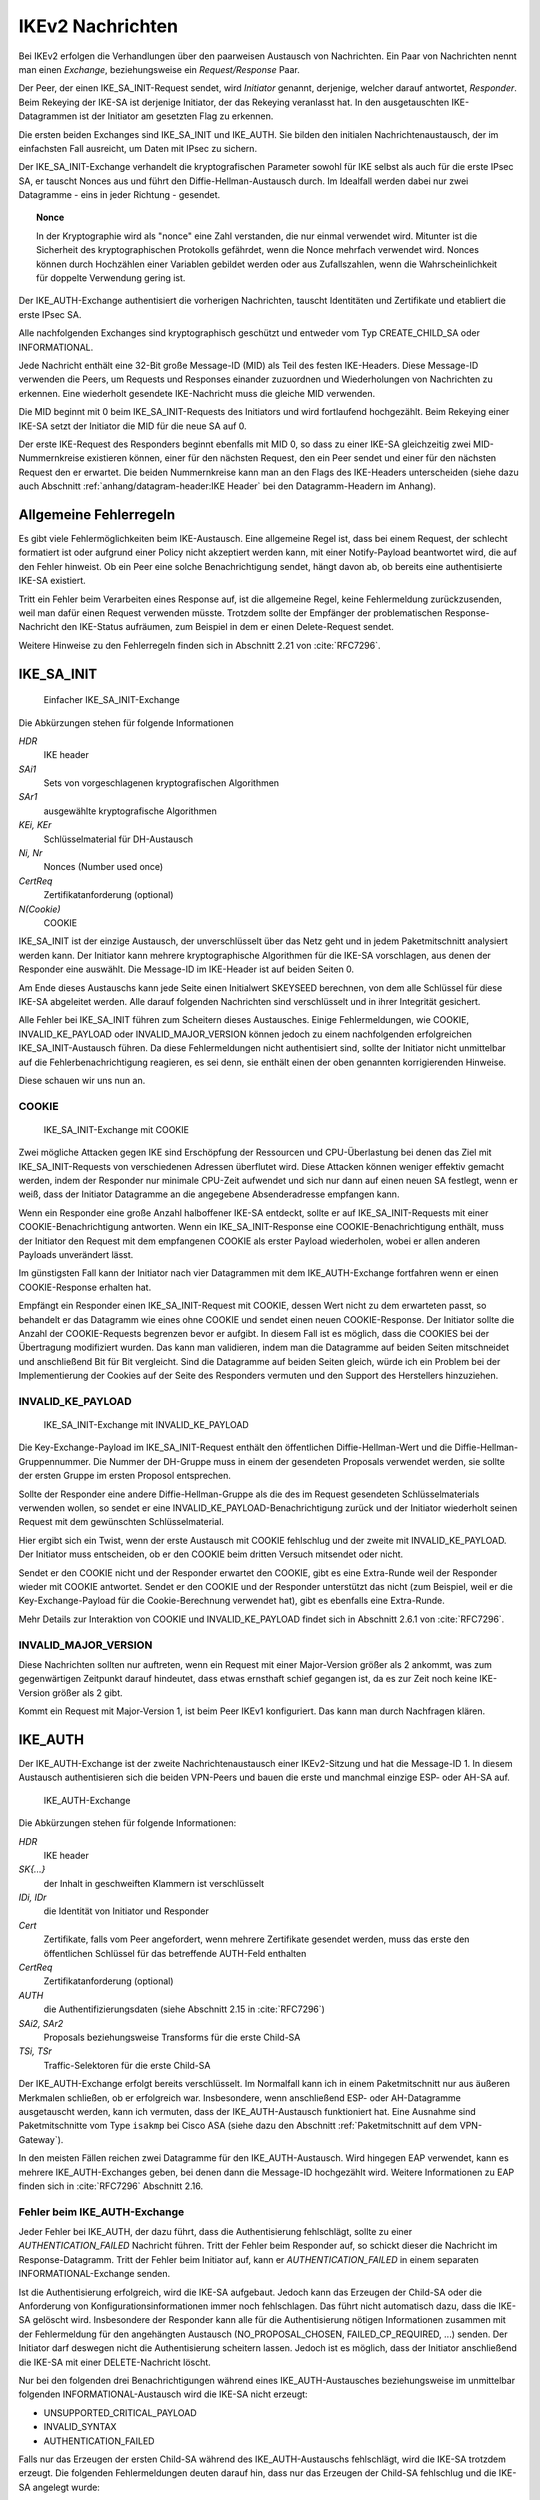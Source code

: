 
.. raw:: latex

   \clearpage

IKEv2 Nachrichten
=================

.. index:: Exchange
   see: Exchange; Nachrichten

.. index:: Request/Response
   see: Request/Response; Nachrichten

Bei IKEv2 erfolgen die Verhandlungen über den paarweisen
Austausch von Nachrichten.
Ein Paar von Nachrichten nennt man einen *Exchange*,
beziehungsweise ein *Request/Response* Paar.

.. index:: ! Initiator, ! Responder

Der Peer, der einen IKE_SA_INIT-Request sendet, wird *Initiator* genannt,
derjenige, welcher darauf antwortet, *Responder*.
Beim Rekeying der IKE-SA ist derjenige Initiator, der das
Rekeying veranlasst hat.
In den ausgetauschten IKE-Datagrammen
ist der Initiator am gesetzten Flag zu erkennen.

.. index:: Nachrichten; initiale

Die ersten beiden Exchanges sind IKE_SA_INIT und IKE_AUTH.
Sie bilden den initialen Nachrichtenaustausch, der im einfachsten Fall
ausreicht, um Daten mit IPsec zu sichern.

Der IKE_SA_INIT-Exchange verhandelt die kryptografischen Parameter
sowohl für IKE selbst als auch für die erste IPsec SA, er tauscht Nonces
aus und führt den Diffie-Hellman-Austausch durch. Im Idealfall werden
dabei nur zwei Datagramme - eins in jeder Richtung - gesendet.

.. topic:: Nonce

   .. index:: ! Nonce

   In der Kryptographie wird als "nonce" eine Zahl verstanden, die nur
   einmal verwendet wird.
   Mitunter ist die Sicherheit des kryptographischen Protokolls gefährdet,
   wenn die Nonce mehrfach verwendet wird.
   Nonces können durch Hochzählen einer Variablen gebildet werden
   oder aus Zufallszahlen,
   wenn die Wahrscheinlichkeit für doppelte Verwendung gering ist.

Der IKE_AUTH-Exchange authentisiert die vorherigen Nachrichten, tauscht
Identitäten und Zertifikate und etabliert die erste IPsec SA.

Alle nachfolgenden Exchanges sind kryptographisch geschützt und entweder
vom Typ CREATE_CHILD_SA oder INFORMATIONAL.

.. index:: ! Message ID

Jede Nachricht enthält eine 32-Bit große Message-ID (MID) als Teil des
festen IKE-Headers.
Diese Message-ID verwenden die Peers, um Requests und Responses einander
zuzuordnen und Wiederholungen von Nachrichten zu erkennen.
Eine wiederholt gesendete IKE-Nachricht muss die gleiche MID verwenden.

Die MID beginnt mit 0 beim IKE_SA_INIT-Requests des Initiators und wird
fortlaufend hochgezählt.
Beim Rekeying einer IKE-SA setzt der Initiator die MID für die neue SA auf 0.

Der erste IKE-Request des Responders beginnt ebenfalls mit MID 0, so
dass zu einer IKE-SA gleichzeitig zwei MID-Nummernkreise existieren
können, einer für den nächsten Request, den ein Peer sendet und einer
für den nächsten Request den er erwartet.
Die beiden Nummernkreise kann man an den Flags des IKE-Headers
unterscheiden (siehe dazu auch Abschnitt :ref:`anhang/datagram-header:IKE Header`
bei den Datagramm-Headern im Anhang).

Allgemeine Fehlerregeln
-----------------------

Es gibt viele Fehlermöglichkeiten beim IKE-Austausch.
Eine allgemeine Regel ist, dass bei einem Request, der schlecht
formatiert ist oder aufgrund einer Policy nicht akzeptiert werden kann,
mit einer Notify-Payload beantwortet wird, die auf den Fehler hinweist.
Ob ein Peer eine solche Benachrichtigung sendet, hängt davon ab, ob
bereits eine authentisierte IKE-SA existiert.

Tritt ein Fehler beim Verarbeiten eines Response auf, ist die
allgemeine Regel, keine Fehlermeldung zurückzusenden, weil man dafür
einen Request verwenden müsste. Trotzdem sollte der Empfänger der
problematischen Response-Nachricht den IKE-Status aufräumen, zum
Beispiel in dem er einen Delete-Request sendet.

Weitere Hinweise zu den Fehlerregeln finden sich in Abschnitt 2.21 von
:cite:`RFC7296`.

.. index:: ! IKE_SA_INIT
   single: Nachrichten; IKE_SA_INIT

IKE_SA_INIT
-----------

.. figure:: /images/ike-sa-init.png
   :alt: Sequenzdiagramm für einfachen IKE_SA_INIT-Exchange

   Einfacher IKE_SA_INIT-Exchange

Die Abkürzungen stehen für folgende Informationen

*HDR*
  IKE header
*SAi1*
  Sets von vorgeschlagenen kryptografischen Algorithmen
*SAr1*
  ausgewählte kryptografische Algorithmen
*KEi, KEr*
  Schlüsselmaterial für DH-Austausch
*Ni, Nr*
  Nonces (Number used once)
*CertReq*
  Zertifikatanforderung (optional)
*N(Cookie)*
  COOKIE

IKE_SA_INIT ist der einzige Austausch, der unverschlüsselt über das Netz geht
und in jedem Paketmitschnitt analysiert werden kann. Der Initiator kann
mehrere kryptographische Algorithmen für die IKE-SA vorschlagen, aus
denen der Responder eine auswählt. Die Message-ID im IKE-Header ist auf
beiden Seiten 0.

Am Ende dieses Austauschs kann jede Seite einen Initialwert SKEYSEED
berechnen, von dem alle Schlüssel für diese IKE-SA abgeleitet werden.
Alle darauf folgenden Nachrichten sind verschlüsselt und in ihrer
Integrität gesichert.

Alle Fehler bei IKE_SA_INIT führen zum Scheitern dieses Austausches.
Einige Fehlermeldungen, wie COOKIE, INVALID_KE_PAYLOAD
oder INVALID_MAJOR_VERSION können jedoch zu einem nachfolgenden
erfolgreichen IKE_SA_INIT-Austausch führen. Da diese Fehlermeldungen
nicht authentisiert sind, sollte der Initiator nicht unmittelbar auf die
Fehlerbenachrichtigung reagieren, es sei denn, sie enthält einen der
oben genannten korrigierenden Hinweise.

Diese schauen wir uns nun an.

.. index:: COOKIE

COOKIE
......

.. figure:: /images/ike-sa-init-cookie.png
   :alt: Sequenzdiagramm für IKE_SA_INIT-Exchange mit COOKIE

   IKE_SA_INIT-Exchange mit COOKIE

Zwei mögliche Attacken gegen IKE sind Erschöpfung der Ressourcen und
CPU-Überlastung bei denen das Ziel mit IKE_SA_INIT-Requests von
verschiedenen Adressen überflutet wird. Diese Attacken können weniger
effektiv gemacht werden, indem der Responder nur minimale CPU-Zeit
aufwendet und sich nur dann auf einen neuen SA festlegt, wenn er weiß,
dass der Initiator Datagramme an die angegebene Absenderadresse
empfangen kann.

Wenn ein Responder eine große Anzahl halboffener IKE-SA entdeckt,
sollte er auf IKE_SA_INIT-Requests mit einer COOKIE-Benachrichtigung
antworten. Wenn ein IKE_SA_INIT-Response eine COOKIE-Benachrichtigung
enthält, muss der Initiator den Request mit dem empfangenen
COOKIE als erster Payload wiederholen, wobei er allen anderen Payloads
unverändert lässt.

Im günstigsten Fall kann der Initiator nach vier Datagrammen mit dem
IKE_AUTH-Exchange fortfahren wenn er einen COOKIE-Response erhalten hat.

Empfängt ein Responder einen IKE_SA_INIT-Request mit COOKIE, dessen Wert
nicht zu dem erwarteten passt, so behandelt er das Datagramm wie eines
ohne COOKIE und sendet einen neuen COOKIE-Response. Der Initiator sollte
die Anzahl der COOKIE-Requests begrenzen bevor er aufgibt. In diesem
Fall ist es möglich, dass die COOKIES bei der Übertragung modifiziert
wurden. Das kann man validieren, indem man die Datagramme auf beiden
Seiten mitschneidet und anschließend Bit für Bit vergleicht. Sind die
Datagramme auf beiden Seiten gleich, würde ich ein Problem bei der
Implementierung der Cookies auf der Seite des Responders vermuten
und den Support des Herstellers hinzuziehen.

.. index:: INVALID_KE_PAYLOAD

INVALID_KE_PAYLOAD
..................

.. figure:: /images/ike-sa-init-inv-ke.png
   :alt: Sequenzdiagramm für IKE_SA_INIT-Exchange mit INVALID_KE_PAYLOAD

   IKE_SA_INIT-Exchange mit INVALID_KE_PAYLOAD

Die Key-Exchange-Payload im IKE_SA_INIT-Request enthält den öffentlichen
Diffie-Hellman-Wert und die Diffie-Hellman-Gruppennummer.
Die Nummer der DH-Gruppe
muss in einem der gesendeten Proposals verwendet werden,
sie sollte der ersten Gruppe im ersten Proposol entsprechen.

Sollte der Responder eine andere Diffie-Hellman-Gruppe als die des im
Request gesendeten Schlüsselmaterials verwenden wollen, so sendet er
eine INVALID_KE_PAYLOAD-Benachrichtigung zurück und der Initiator
wiederholt seinen Request mit dem gewünschten Schlüsselmaterial.

Hier ergibt sich ein Twist, wenn der erste Austausch mit COOKIE
fehlschlug und der zweite mit INVALID_KE_PAYLOAD. Der Initiator muss
entscheiden, ob er den COOKIE beim dritten Versuch mitsendet oder nicht.

Sendet er den COOKIE nicht und der Responder erwartet den COOKIE, gibt
es eine Extra-Runde weil der Responder wieder mit COOKIE antwortet.
Sendet er den COOKIE und der Responder unterstützt das nicht (zum
Beispiel, weil er die Key-Exchange-Payload für die Cookie-Berechnung
verwendet hat), gibt es ebenfalls eine Extra-Runde.

Mehr Details zur Interaktion von COOKIE und INVALID_KE_PAYLOAD findet
sich in Abschnitt 2.6.1 von :cite:`RFC7296`.

.. index:: INVALID_MAJOR_VERSION

INVALID_MAJOR_VERSION
.....................

Diese Nachrichten sollten nur auftreten, wenn ein Request mit einer
Major-Version größer als 2 ankommt, was zum gegenwärtigen Zeitpunkt
darauf hindeutet, dass etwas ernsthaft schief gegangen ist, da es zur
Zeit noch keine IKE-Version größer als 2 gibt.

Kommt ein Request mit Major-Version 1, ist beim Peer IKEv1 konfiguriert.
Das kann man durch Nachfragen klären.

.. index:: ! IKE_AUTH
   single: Nachrichten; IKE_AUTH

IKE_AUTH
--------

Der IKE_AUTH-Exchange ist der zweite Nachrichtenaustausch einer
IKEv2-Sitzung und hat die Message-ID 1. In diesem Austausch
authentisieren sich die beiden VPN-Peers und bauen die erste und
manchmal einzige ESP- oder AH-SA auf.

.. figure:: /images/ike-auth.png
   :alt: Sequenzdiagramm für IKE_AUTH-Exchange

   IKE_AUTH-Exchange

Die Abkürzungen stehen für folgende Informationen:

*HDR*
  IKE header
*SK{...}*
  der Inhalt in geschweiften Klammern ist verschlüsselt
*IDi, IDr*
  die Identität von Initiator und Responder
*Cert*
  Zertifikate, falls vom Peer angefordert, wenn mehrere Zertifikate
  gesendet werden, muss das erste den öffentlichen Schlüssel für das
  betreffende AUTH-Feld enthalten
*CertReq*
  Zertifikatanforderung (optional)
*AUTH*
  die Authentifizierungsdaten (siehe Abschnitt 2.15 in :cite:`RFC7296`)
*SAi2, SAr2*
  Proposals beziehungsweise Transforms für die erste Child-SA
*TSi, TSr*
  Traffic-Selektoren für die erste Child-SA

Der IKE_AUTH-Exchange erfolgt bereits verschlüsselt. Im Normalfall kann
ich in einem Paketmitschnitt nur aus äußeren Merkmalen schließen, ob
er erfolgreich war. Insbesondere, wenn anschließend ESP- oder
AH-Datagramme ausgetauscht werden, kann ich vermuten, dass der
IKE_AUTH-Austausch funktioniert hat. Eine Ausnahme sind Paketmitschnitte
vom Type ``isakmp`` bei Cisco ASA (siehe dazu den Abschnitt
:ref:`Paketmitschnitt auf dem VPN-Gateway`).

In den meisten Fällen reichen zwei Datagramme für den
IKE_AUTH-Austausch. Wird hingegen EAP verwendet, kann es mehrere
IKE_AUTH-Exchanges geben, bei denen dann die Message-ID hochgezählt
wird. Weitere Informationen zu EAP finden sich in :cite:`RFC7296`
Abschnitt 2.16.

Fehler beim IKE_AUTH-Exchange
.............................

Jeder Fehler bei IKE_AUTH, der dazu führt, dass die Authentisierung
fehlschlägt, sollte zu einer *AUTHENTICATION_FAILED* Nachricht führen.
Tritt der Fehler beim Responder auf, so schickt dieser die Nachricht
im Response-Datagramm. Tritt der Fehler beim Initiator auf, kann er
*AUTHENTICATION_FAILED* in einem separaten INFORMATIONAL-Exchange
senden.

Ist die Authentisierung erfolgreich, wird die IKE-SA aufgebaut. Jedoch
kann das Erzeugen der Child-SA oder die Anforderung von
Konfigurationsinformationen immer noch fehlschlagen. Das führt nicht
automatisch dazu, dass die IKE-SA gelöscht wird. Insbesondere der
Responder kann alle für die Authentisierung nötigen Informationen
zusammen mit der Fehlermeldung für den angehängten Austausch
(NO_PROPOSAL_CHOSEN, FAILED_CP_REQUIRED, ...) senden. Der Initiator darf
deswegen nicht die Authentisierung scheitern lassen. Jedoch ist es
möglich, dass der Initiator anschließend die IKE-SA mit einer
DELETE-Nachricht löscht.

Nur bei den folgenden drei Benachrichtigungen während eines
IKE_AUTH-Austausches beziehungsweise im unmittelbar folgenden
INFORMATIONAL-Austausch wird die IKE-SA nicht erzeugt:

.. index:: UNSUPPORTED_CRITICAL_PAYLOAD
   single: Fehlermeldung; UNSUPPORTED_CRITICAL_PAYLOAD

.. index:: INVALID_SYNTAX
   single: Fehlermeldung; INVALID_SYNTAX

.. index:: AUTHENTICATION_FAILED
   single: Fehlermeldung; AUTHENTICATION_FAILED

* UNSUPPORTED_CRITICAL_PAYLOAD
* INVALID_SYNTAX
* AUTHENTICATION_FAILED

Falls nur das Erzeugen der ersten Child-SA während des IKE_AUTH-Austauschs
fehlschlägt, wird die IKE-SA trotzdem erzeugt. Die folgenden
Fehlermeldungen deuten darauf hin, dass nur das Erzeugen der Child-SA
fehlschlug und die IKE-SA angelegt wurde:

.. index:: NO_PROPOSAL_CHOSEN
   single: Fehlermeldung; NO_PROPOSAL_CHOSEN

.. index:: TS_UNACCEPTABLE
   single: Fehlermeldung; TS_UNACCEPTABLE

.. index:: SINGLE_PAIR_REQUIRED
   single: Fehlermeldung; SINGLE_PAIR_REQUIRED

.. index:: INTERNAL_ADDRESS_FAILURE
   single: Fehlermeldung; INTERNAL_ADDRESS_FAILURE

.. index:: FAILED_CP_REQUIRED
   single: Fehlermeldung; FAILED_CP_REQUIRED

* NO_PROPOSAL_CHOSEN
* TS_UNACCEPTABLE
* SINGLE_PAIR_REQUIRED
* INTERNAL_ADDRESS_FAILURE
* FAILED_CP_REQUIRED

.. index:: ! CREATE_CHILD_SA
   single: Nachrichten; CREATE_CHILD_SA

CREATE_CHILD_SA
---------------

Der CREATE_CHILD_SA-Exchange wird zum Aushandeln zusätzlicher Child-SA
sowie zum Rekeying sowohl der IKE-SA als auch aller Child-SA verwendet.

Jeder der beiden Peers kann einen CREATE_CHILD_SA-Austausch initiieren,
so dass man unterscheiden muss zwischen dem Initiator der IKE-Sitzung,
der an den Flags im IKE-Header identifiziert werden kann und dem
Initiator des CREATE_CHILD_SA-Austausches, der den Request mit der
CREATE_CHILD_SA-Nachricht sendet. In diesem Abschnitt beziehen sich die
Begriffe Initiator und Responder auf den aktuellen
CREATE_CHILD_SA-Austausch.

.. index:: NO_ADDITIONAL_SAS
   single: Fehlermeldung; NO_ADDITIONAL_SAS

Es ist möglich, dass eine minimale Implementation keine weiteren außer
der bei IKE_AUTH ausgehandelten Child-SA erlaubt. In diesem Fall sendet
sie eine NO_ADDITIONAL_SAS-Benachrichtigung. Mit dieser Meldung kann
auch das Rekeying zurückgewiesen werden.

.. index:: INVALID_KE_PAYLOAD
   single: Fehlermeldung; INVALID_KE_PAYLOAD

Optional kann mit den CREATE_CHILD_SA-Nachrichten frisches
Schlüsselmaterial mit einer KE-Payload gesendet werden. In diesem Fall
muss mindestens eines der Proposals die DH-Gruppe des Schlüsselmaterials
enthalten. Wenn der Responder ein Proposal mit einer anderen DH-Gruppe
wählt, muss er die Nachricht mit der Fehlermeldung INVALID_KE_PAYLOAD
zurückweisen und die passende DH-Gruppe angeben.

Neue Child-SA mit CREATE_CHILD_SA erzeugen
..........................................

.. figure:: /images/create-child-sa.png
   :alt: Sequenzdiagramm für CREATE_CHILD_SA-Exchange zum Erzeugen von
         Child-SA

   CREATE_CHILD_SA-Exchange zum Erzeugen von Child-SA

Der Initiator sendet SA-Vorschläge in der SA-Payload, eine Nonce in der
Ni-Payload, optional Schlüsselmaterial in der KEi-Payload und die
Traffic-Selektoren für die vorgeschlagene Child-SA in der TSi- und
TSr-Payload.

Der Responder antwortet mit der selben MID und dem akzeptierten
Vorschlag in der SA-Payload, einer Nonce in der Nr-Payload, einer
DH-Payload und DH-Schlüsselmaterial in der KEr-Payload falls der Initiator
ebenfalls Schlüsselmaterial gesendet hatte sowie der gewählten
kryptographischen Suite, die diese DH-Gruppe enthält.

Die vom Responder gesendeten Traffic-Selektoren in der TSi- und
TSr-Payload können eine Teilmenge der vorgeschlagenen Selektoren sein.

.. index:: ! USE_TRANSPORT_MODE, Transportmode

Um für den Child-SA den Transportmodus zu vereinbaren, kann der Initiator die
Benachrichtigung USE_TRANSPORT_MODE in den Request einfügen. Falls der
Request akzeptiert wird, muss der Responder ebenfalls die Benachrichtigung
USE_TRANSPORT_MODE in die Antwort einfügen. Weist der Responder diese
Aufforderung zurück, wird der Child-SA im Tunnelmodus etabliert. Ist
das für den Initiator inakzeptabel, muss er die SA löschen.

Ein fehlgeschlagener Versuch, eine Child-SA zu erzeugen sollte nicht zum
Abbau der IKE-SA führen.

Rekeying von IKE-SA mit CREATE_CHILD_SA
.......................................

.. figure:: /images/create-child-sa-rekey-ike.png
   :alt: Sequenzdiagramm für CREATE_CHILD_SA-Exchange zum Rekeying von
         IKE

   CREATE_CHILD_SA-Exchange zum Rekeying von IKE

Der Initiator sendet SA-Vorschläge in der SA-Payload, eine Nonce in Ni
und den Diffie-Hellman-Wert in der KEi-Payload.
Einen neuen Initiator-SPI stellt er im SPI-Feld der SA-Payload bereit.

Wenn ein Peer eine Aufforderung zum Rekeying erhält, sollte er keine
neuen CREATE_CHILD_SA-Exchanges für diesen IKE-SA mehr starten.

Der Responder antwortet mit der gleichen Message-ID mit dem akzeptierten
SA-Vorschlag in der SA-Payload, einer Nonce in Nr und dem
Diffie-Hellman-Wert in KEr, wenn die gewählte kryptographische Suite
diese DH-Gruppe enthält. Außerdem sendet er eine neue Responder-SPI in
der SA-Payload.

Sektion 2.18 in RFC7296 :cite:`RFC7296` behandelt das Rekeying von
IKE-SA im Detail.

Rekeying von Child-SA mit CREATE_CHILD_SA
.........................................

.. figure:: /images/create-child-sa-rekey-child.png
   :alt: Sequenzdiagramm für CREATE_CHILD_SA-Exchange zum Rekeying von
         Child-SA

   CREATE_CHILD_SA-Exchange zum Rekeying von Child-SA

Der Initiator sendet SA-Vorschläge in der SA-Payload, eine Nonce in Ni,
optional einen Diffie-Hellman-Wert in KEi und die vorgeschlagenen
Traffic-Selektoren für die neue Child-SA in TSi und TSr.

.. index:: USE_TRANSPORT_MODE

Die Benachrichtigungen, die beim Erzeugen von Child-SA versendet wurden,
können ebenfalls beim Rekeying versendet werden. Üblicherweise sind das
die gleichen Benachrichtigungen wie beim originalen Austausch, zum
Beispiel wird beim Rekeying einer SA im Transportmodus die Benachrichtigung
USE_TRANSPORT_MODE verwendet.

.. index:: REKEY_SA

Die REKEY_SA-Benachrichtigung muss in einem CREATE_CHILD_SA-Austausch
enthalten sein, wenn dieser eine existierende ESP- oder AH-SA ersetzen
soll.
Das SPI-Feld dieser Notify-Payload identifiziert die zu ersetzende SA.
Das ist die SPI, die der Exchange-Initiator in ankommenden ESP- oder
AH-Datagrammen erwarten würde.
Das Feld Protokoll-ID der REKEY_SA-Benachrichtigung ist passend zum
Protokoll der ersetzten SA, zum Beispiel 3 für ESP oder 2 für AH.

Der Responder antwortet mit dem akzeptierten Vorschlag in der
SA-Payload, einer Nonce in Nr und einem Diffie-Hellman-Wert in KEr,
falls KEi im Request enthalten war und die gewählte kryptografische
Suite diese Gruppe enthält.

Die Traffic-Selektoren für die SA sind in den TS-Payloads im Response
und können eine Teilmenge dessen sein, was der Initiator vorschlug.

.. index:: ! INFORMATIONAL
   single: Nachrichten; INFORMATIONAL

INFORMATIONAL
-------------

.. figure:: /images/informational.png
   :alt: Sequenzdiagramm für INFORMATIONAL-Exchange

   INFORMATIONAL-Exchange

Die Abkürzungen stehen für folgende Informationen:

*HDR*
  IKE header
*SK{...}*
  der Inhalt in geschweiften Klammern ist verschlüsselt
*N+*
  keine, eine oder mehrere Benachrichtigungen
*D+*
  keine, eine oder mehrere Löschaufforderungen
*CP+*
  keine, eine oder mehrere Konfigurationsinformationen

Zum Senden von Steuernachrichten über Fehlerbedingungen oder bestimmte
Ereignisse dienen INFORMATIONAL-Nachrichten. Diese dürfen erst nach dem
initialen Austausch gesendet werden, kryptografisch geschützt durch die
ausgehandelten Schlüssel.

Die Nachrichten in einem INFORMATIONAL-Exchange enthalten keine, eine
oder mehrere Notification-, Delete- oder Configuration-Payloads. Der
Empfänger muss eine Antwort senden, ansonsten nimmt der Sender an, dass
die Nachricht verloren ging und wiederholt sie. Die Antwort kann eine
leere Nachricht sein. Auch die INFORMATIONAL-Anfrage kann leer sein. Auf
diese Art kann ein Peer den anderen befragen, ob er noch am Leben ist.

Die Verarbeitung eines INFORMATIONAL-Austauschs wird durch die
gesendeten Payloads bestimmt.

Eine SA löschen
...............

ESP- und AH-SA existieren immer paarweise, mit einer SA in jeder
Richtung. Wenn eine SA geschlossen wird, müssen immer beide SA des
Paares geschlossen (das heißt gelöscht) werden.
Jeder Endpunkt muss sein ankommende SA löschen und dem Peer erlauben,
dessen ankommende SA dieses Paares zu löschen.
Um eine SA zu löschen, sendet ein Peer eine INFORMATIONAL-Nachricht mit
einer oder mehreren Delete-Payloads, die die zu löschenden SA angeben.
Der Empfänger muss die angegebenen SA schließen.
Es werden niemals Delete-Payloads für beide Seiten einer SA in einer
INFORMATIONAL-Nachricht gesendet.
Wenn mehrere SA zur selben Zeit gelöscht werden sollen, sendet man
Delete-Payloads für die ankommende Hälfte der SA.

Normalerweise werden INFORMATIONAL-Nachrichten mit Delete-Payloads
beantwortet mit Delete-Payloads für die andere Richtung.
Wenn zufälligerweise beide Peers zur gleichen Zeit entscheiden ein Paar
von SA zu schließen und sich die Requests kreuzen, ist es möglich, dass
die Responses keine Delete-Payloads enthalten.

Ähnlich den ESP- und AH-SA werden auch IKE-SA mit Delete-Payloads
geschlossen, wobei noch verbliebene Child-SA ebenfalls geschlossen
werden.
Die Antwort auf einen Request, der eine IKE-SA löscht, ist eine leere
INFORMATIONAL-Nachricht.

Halb geschlossene ESP- oder AH-Verbindungen sind regelwidrig.
Ein Peer kann ankommende Daten für eine halb geschlossene SA ablehnen und
darf nicht einseitig eine SA schließen und die andere Hälfte des Paares
weiter verwenden.
Wenn eine Verbindung genügend verstümmelt ist, kann ein Peer die IKE-SA
schließen und anschließend eine neue IKE-SA mit den nötigen Child-SA
erzeugen.

INFORMATIONAL-Nachrichten außerhalb von IKE-SA
..............................................

Es gibt Fälle, in denen ein Knoten Datagramme erhält, die er nicht
verarbeiten kann, bei denen er seinen Peer aber darüber unterrichten
will:

* Wenn ein ESP- oder AH-Datagramm ankommt, dessen SPI der Empfänger
  nicht kennt.
* Wenn ein verschlüsseltes IKE-Datagramm mit unbekannter SPI ankommt.
* Wenn ein IKE-Datagramm mit einer höheren Version ankommt, als die
  aktuell verwendete Software unterstützt.

.. index:: INVALID_SPI
   single: Fehlermeldung; INVALID_SPI

Im ersten Fall kann der Empfänger, wenn er eine aktive IKE-SA zum Sender
unterhält, über diese eine INVALID_SPI-Benachrichtigung über das empfangene
Datagramm in einem INFORMATIONAL-Austausch senden. Die
Benachrichtigungsdaten enthalten dann die unbekannte SPI.
Wenn keine aktive IKE-SA existiert, kann der Knoten eine INFORMATIONAL-Nachricht ohne
kryptografischen Schutz an den Absender schicken, wobei er die Adressen
und Portnummer des angekommenen Datagramms nimmt und jeweils Absender
und Empfänger vertauscht. Der Empfänger dieser INFORMATIONAL-Nachricht
sollte diese nur als Hinweis ansehen, dass etwas schiefgegangen ist
(weil diese Nachricht sehr leicht gefälscht werden kann). Auf keinen
Fall darf der Empfänger der INFORMATIONAL-Nachricht auf diese antworten.
Diese Nachricht wird wie folgt konstruiert: da der Empfänger keine SPI
für diese Nachricht hat, sind sowohl 0 als auch zufällige Werte für die
Initiator-SPI akzeptabel, das Initiator-Flag wird auf 1 gesetzt, das
Response-Flag auf 0.

.. index:: INVALID_IKE_SPI, INVALID_MAJOR_VERSION
   single: Fehlermeldung; INVALID_IKE_SPI
   single: Fehlermeldung; INVALID_MAJOR_VERSION

Im zweiten und dritten Fall wird die Nachricht immer ohne
kryptografischen Schutz gesendet und enthält entweder eine
INVALID_IKE_SPI- oder INVALID_MAJOR_VERSION-Benachrichtigung (ohne
weitere Daten). Die Nachricht ist eine Antwort und wird dahin gesendet,
woher sie kam, mit den gleichen IKE-SPI wobei Message-ID und
Exchange-Typ aus dem Request kopiert werden. Das Response-Flag wird auf
1 gesetzt.
